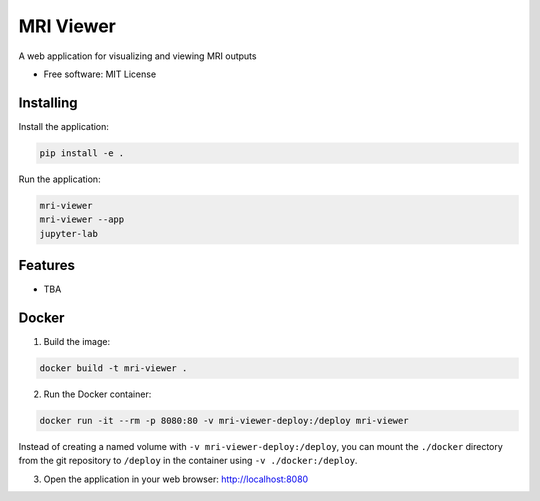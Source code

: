 ==========
MRI Viewer
==========

A web application for visualizing and viewing MRI outputs

* Free software: MIT License

Installing
----------

Install the application:

.. code-block:: console

    pip install -e .

Run the application:

.. code-block:: console

    mri-viewer
    mri-viewer --app
    jupyter-lab

Features
--------

* TBA

Docker
------

1. Build the image:

.. code-block:: console

    docker build -t mri-viewer .

2. Run the Docker container:

.. code-block:: console

    docker run -it --rm -p 8080:80 -v mri-viewer-deploy:/deploy mri-viewer

Instead of creating a named volume with ``-v mri-viewer-deploy:/deploy``, you
can mount the ``./docker`` directory from the git repository to ``/deploy`` in
the container using ``-v ./docker:/deploy``.

3. Open the application in your web browser: http://localhost:8080
